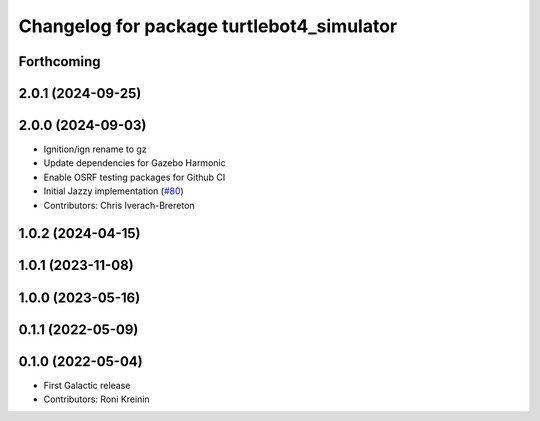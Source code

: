 ^^^^^^^^^^^^^^^^^^^^^^^^^^^^^^^^^^^^^^^^^^
Changelog for package turtlebot4_simulator
^^^^^^^^^^^^^^^^^^^^^^^^^^^^^^^^^^^^^^^^^^

Forthcoming
-----------

2.0.1 (2024-09-25)
------------------

2.0.0 (2024-09-03)
------------------
* Ignition/ign rename to gz
* Update dependencies for Gazebo Harmonic
* Enable OSRF testing packages for Github CI
* Initial Jazzy implementation (`#80 <https://github.com/turtlebot/turtlebot4_simulator/issues/80>`_)
* Contributors: Chris Iverach-Brereton

1.0.2 (2024-04-15)
------------------

1.0.1 (2023-11-08)
------------------

1.0.0 (2023-05-16)
------------------

0.1.1 (2022-05-09)
------------------

0.1.0 (2022-05-04)
------------------
* First Galactic release
* Contributors: Roni Kreinin
